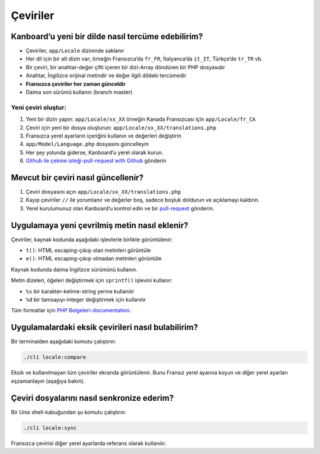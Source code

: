 Çeviriler
=========

Kanboard’u yeni bir dilde nasıl tercüme edebilirim?
---------------------------------------------------

-  Çeviriler, ``app/Locale`` dizininde saklanır
-  Her dil için bir alt dizin var; örneğin Fransızca’da ``fr_FR``,
   İtalyanca’da ``it_IT``, Türkçe’de ``tr_TR`` vb.
-  Bir çeviri, bir anahtar-değer çifti içeren bir dizi-Array döndüren
   bir PHP dosyasıdır
-  Anahtar, İngilizce orijinal metindir ve değer ilgili dildeki
   tercümedir
-  **Fransızca çeviriler her zaman günceldir**
-  Daima son sürümü kullanın (branch master)

Yeni çeviri oluştur:
~~~~~~~~~~~~~~~~~~~~

1. Yeni bir dizin yapın: ``app/Locale/xx_XX`` örneğin Kanada Fransızcası
   için ``app/Locale/fr_CA``
2. Çeviri için yeni bir dosya oluşturun:
   ``app/Locale/xx_XX/translations.php``
3. Fransızca yerel ayarların içeriğini kullanın ve değerleri değiştirin
4. ``app/Model/Language.php`` dosyasını güncelleyin
5. Her şey yolunda giderse, Kanboard’u yerel olarak kurun.
6. `Github ile çekme isteği-pull-request with
   Github <https://help.github.com/articles/using-pull-requests/>`__
   gönderin

Mevcut bir çeviri nasıl güncellenir?
------------------------------------

1. Çeviri dosyasını açın ``app/Locale/xx_XX/translations.php``
2. Kayıp çeviriler ``//`` ile yorumlanır ve değerler boş, sadece boşluk
   doldurun ve açıklamayı kaldırın.
3. Yerel kurulumunuz olan Kanboard’u kontrol edin ve bir
   `pull-request <https://help.github.com/articles/using-pull-requests/>`__
   gönderin.

Uygulamaya yeni çevrilmiş metin nasıl eklenir?
----------------------------------------------

Çeviriler, kaynak kodunda aşağıdaki işlevlerle birlikte görüntülenir:

-  ``t()``: HTML escaping-çıkışı olan metinleri görüntüle
-  ``e()``: HTML escaping-çıkışı olmadan metinleri görüntüle

Kaynak kodunda daima İngilizce sürümünü kullanın.

Metin dizeleri, öğeleri değiştirmek için ``sprintf()`` işlevini
kullanır:

-  ``%s`` bir karakter-kelime-string yerine kullanılır
-  ``%d`` bir tamsayıyı-integer değiştirmek için kullanılır

Tüm formatlar için `PHP
Belgeleri-documentation <http://php.net/sprintf>`__.

Uygulamalardaki eksik çevirileri nasıl bulabilirim?
---------------------------------------------------

Bir terminalden aşağıdaki komutu çalıştırın:

.. code:: bash

    ./cli locale:compare

Eksik ve kullanılmayan tüm çeviriler ekranda görüntülenir. Bunu Fransız
yerel ayarına koyun ve diğer yerel ayarları eşzamanlayın (aşağıya
bakın).

Çeviri dosyalarını nasıl senkronize ederim?
-------------------------------------------

Bir Unix shell-kabuğundan şu komutu çalıştırın:

.. code:: bash

    ./cli locale:sync

Fransızca çevirisi diğer yerel ayarlarda referans olarak kullanılır.
